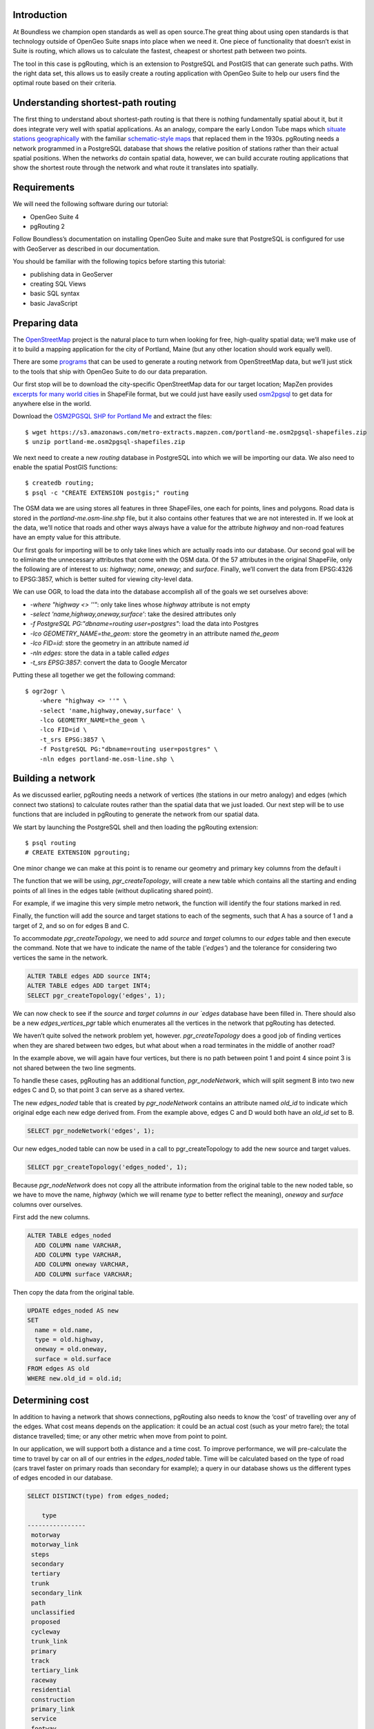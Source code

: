 Introduction
------------

At Boundless we champion open standards as well as open source.The great thing about using open standards is that technology outside of OpenGeo Suite snaps into place when we need it. One piece of functionality that doesn’t exist in Suite is routing, which allows us to calculate the fastest, cheapest or shortest path between two points.

The tool in this case is pgRouting, which is an extension to PostgreSQL and PostGIS that can generate such paths. With the right data set, this allows us to easily create a routing application with OpenGeo Suite to help our users find the optimal route based on their criteria.

.. image:: ./img/route1.png
   :width: 95%

Understanding shortest-path routing
-----------------------------------

The first thing to understand about shortest-path routing is that there is nothing fundamentally spatial about it, but it does integrate very well with spatial applications. As an analogy, compare the early London Tube maps which `situate stations geographically <http://homepage.ntlworld.com/clivebillson/tube/tube.html#1932>`_ with the familiar `schematic-style maps <http://homepage.ntlworld.com/clivebillson/tube/tube.html#1933>`_ that replaced them in the 1930s. pgRouting needs a network programmed in a PostgreSQL database that shows the relative position of stations rather than their actual spatial positions. When the networks *do* contain spatial data, however, we can build accurate routing applications that show the shortest route through the network and what route it translates into spatially.

Requirements
------------

We will need the following software during our tutorial:

* OpenGeo Suite 4
* pgRouting 2

Follow Boundless’s documentation on installing OpenGeo Suite and make sure that PostgreSQL is configured for use with GeoServer as described in our documentation.

You should be familiar with the following topics before starting this tutorial:

* publishing data in GeoServer
* creating SQL Views
* basic SQL syntax
* basic JavaScript

Preparing data
--------------

The `OpenStreetMap <http://openstreetmap.org>`_ project is the natural place to turn when looking for free, high-quality spatial data; we’ll make use of it to build a mapping application for the city of Portland, Maine (but any other location should work equally well). 

There are some `programs <http://wiki.openstreetmap.org/wiki/Osm2pgsql>`_ that can be used to generate a routing network from OpenStreetMap data, but we’ll just stick to the tools that ship with OpenGeo Suite to do our data preparation.

Our first stop will be to download the city-specific OpenStreetMap data for our target location; MapZen provides `excerpts for many world cities <https://mapzen.com/metro-extracts/>`_ in ShapeFile format, but we could just have easily used `osm2pgsql <http://wiki.openstreetmap.org/wiki/Osm2pgsql>`_ to get data for anywhere else in the world. 

Download the `OSM2PGSQL SHP for Portland Me <http://wiki.openstreetmap.org/wiki/Osm2pgsql>`_ and extract the files::

  $ wget https://s3.amazonaws.com/metro-extracts.mapzen.com/portland-me.osm2pgsql-shapefiles.zip
  $ unzip portland-me.osm2pgsql-shapefiles.zip

We next need to create a new `routing` database in PostgreSQL into which we will be importing our data. We also need to enable the spatial PostGIS functions::

  $ createdb routing;
  $ psql -c "CREATE EXTENSION postgis;" routing

The OSM data we are using stores all features in three ShapeFiles, one each for points, lines and polygons. Road data is stored in the `portland-me.osm-line.shp` file, but it also contains other features that we are not interested in. If we look at the data, we’ll notice that roads and other ways always have a value for the attribute `highway` and non-road features have an empty value for this attribute. 

Our first goals for importing will be to only take lines which are actually roads into our database. Our second goal will be to eliminate the unnecessary attributes that come with the OSM data. Of the 57 attributes in the original ShapeFile, only the following are of interest to us: `highway`; `name`, `oneway`; and `surface`. Finally, we’ll convert the data from EPSG:4326 to EPSG:3857, which is better suited for viewing city-level data.

We can use OGR, to load the data into the database accomplish all of the goals we set ourselves above:

* `-where "highway <> ''"`: only take lines whose `highway` attribute is not empty
* `-select 'name,highway,oneway,surface'`: take the desired attributes only
* `-f PostgreSQL PG:"dbname=routing user=postgres"`: load the data into Postgres
* `-lco GEOMETRY_NAME=the_geom:` store the geometry in an attribute named `the_geom`
* `-lco FID=id`: store the geometry in an attribute named `id`
* `-nln edges`: store the data in a table called `edges`
* `-t_srs EPSG:3857`: convert the data to Google Mercator

Putting these all together we get the following command::

  $ ogr2ogr \ 
      -where "highway <> ''" \
      -select 'name,highway,oneway,surface' \
      -lco GEOMETRY_NAME=the_geom \
      -lco FID=id \
      -t_srs EPSG:3857 \
      -f PostgreSQL PG:"dbname=routing user=postgres" \
      -nln edges portland-me.osm-line.shp \

Building a network
------------------

As we discussed earlier, pgRouting needs a network of vertices (the stations in our metro analogy) and edges (which connect two stations) to calculate routes rather than the spatial data that we just loaded. Our next step will be to use functions that are included in pgRouting to generate the network from our spatial data.

We start by launching the PostgreSQL shell and then loading the pgRouting extension::

  $ psql routing
  # CREATE EXTENSION pgrouting;

One minor change we can make at this point is to rename our geometry and primary key columns from the default i

The function that we will be using, `pgr_createTopology`, will create a new table which contains all the starting and ending points of all lines in the edges table (without duplicating shared point).

For example, if we imagine this very simple metro network, the function will identify the four stations marked in red.

.. image:: ./img/topology1.png
   :width: 50%

Finally, the function will add the source and target stations to each of the segments, such that A has a source of 1 and a target of 2, and so on for edges B and C.

To accommodate `pgr_createTopology`, we need to add `source` and `target` columns to our `edges` table and then execute the command. Note that we have to indicate the name of the table (`'edges'`) and the tolerance for considering two vertices the same in the network.

.. code-block:: sql

  ALTER TABLE edges ADD source INT4;
  ALTER TABLE edges ADD target INT4;
  SELECT pgr_createTopology('edges', 1);

We can now check to see if the `source` and `target columns in our `edges` database have been filled in. There should also be a new `edges_vertices_pgr` table which enumerates all the vertices in the network that pgRouting has detected.

We haven’t quite solved the network problem yet, however. `pgr_createTopology` does a good job of finding vertices when they are shared between two edges, but what about when a road terminates in the middle of another road?

.. image:: ./img/topology2.png
   :width: 50%

In the example above, we will again have four vertices, but there is no path between point 1 and point 4 since point 3 is not shared between the two line segments.

To handle these cases, pgRouting has an additional function, `pgr_nodeNetwork`, which will split segment B into two new edges C and D, so that point 3 can serve as a shared vertex.

.. image:: ./img/topology3.png
   :width: 50%

The new `edges_noded` table that is created by `pgr_nodeNetwork` contains an attribute named `old_id` to indicate which original edge each new edge derived from. From the example above, edges C and D would both have an `old_id` set to B. 

.. code-block:: sql

  SELECT pgr_nodeNetwork('edges', 1);

Our new edges_noded table can now be used in a call to pgr_createTopology to add the new source and target values.

.. code-block:: sql

  SELECT pgr_createTopology('edges_noded', 1);

Because `pgr_nodeNetwork` does not copy all the attribute information from the original table to the new noded table, so we have to move the name, `highway` (which we will rename `type` to better reflect the meaning), `oneway` and `surface` columns over ourselves.

First add the new columns.

.. code-block:: sql

  ALTER TABLE edges_noded 
    ADD COLUMN name VARCHAR, 
    ADD COLUMN type VARCHAR, 
    ADD COLUMN oneway VARCHAR, 
    ADD COLUMN surface VARCHAR;

Then copy the data from the original table.

.. code-block:: sql

  UPDATE edges_noded AS new
  SET
    name = old.name, 
    type = old.highway, 
    oneway = old.oneway, 
    surface = old.surface 
  FROM edges AS old 
  WHERE new.old_id = old.id;

Determining cost
----------------

In addition to having a network that shows connections, pgRouting also needs to know the ‘cost’ of travelling over any of the edges. What cost means depends on the application: it could be an actual cost (such as your metro fare); the total distance travelled; time; or any other metric when move from point to point.

In our application, we will support both a distance and a time cost. To improve performance, we will pre-calculate the time to travel by car on all of our entries in the `edges_noded` table. Time will be calculated based on the type of road (cars travel faster on primary roads than secondary for example); a query in our database shows us the different types of edges encoded in our database.

.. code-block:: sql

  SELECT DISTINCT(type) from edges_noded;

      type     
  ----------------
   motorway
   motorway_link
   steps
   secondary
   tertiary
   trunk
   secondary_link
   path
   unclassified
   proposed
   cycleway
   trunk_link
   primary
   track
   tertiary_link
   raceway
   residential
   construction
   primary_link
   service
   footway

A number of these (steps, path, footway, cycleway, proposed and construction) are clearly not suitable for vehicle so for these we will provide a cost of `-1` (pgRouting interprets negative numbers as impassable edges). For the remainder, we will need to assign an average speed and use this to populate a new `time` column in our table. We will additionally add a `distance` column to save on calculating the length of our edges on each request.

.. code-block:: sql

  ALTER TABLE edges_noded ADD distance FLOAT8;
  ALTER TABLE edges_noded ADD time FLOAT8;
  UPDATE edges_noded SET distance = ST_Length(ST_Transform(the_geom, 4326)::geography) / 1000;

Based on the distance, type and surface we can now estimate the amount of time needed to traverse each edge. Because the type and surface information is only stored in the original `edges` table, we will need to refer to it in our update. The OpenStreetMap website gives us some indication as to the `relative speed <http://wiki.openstreetmap.org/wiki/Routing>`_ for various road types.

.. code-block:: sql

  UPDATE edges_noded SET
    time = 
    CASE type
      WHEN 'steps' THEN -1
      WHEN 'path' THEN -1
      WHEN 'footway' THEN -1
      WHEN 'cycleway' THEN -1
      WHEN 'proposed' THEN -1
      WHEN 'construction' THEN -1 
      WHEN 'raceway' THEN distance / 100
      WHEN 'motorway' THEN distance / 70
      WHEN 'motorway_link' THEN distance / 70
      WHEN 'trunk' THEN distance / 60
      WHEN 'trunk_link' THEN distance / 60
      WHEN 'primary' THEN distance / 55
      WHEN 'primary_link' THEN distance / 55
      WHEN 'secondary' THEN distance / 45
      WHEN 'secondary_link' THEN distance / 45
      WHEN 'tertiary' THEN distance / 45
      WHEN 'tertiary_link' THEN distance / 40
      WHEN 'unclassified' THEN distance / 35
      WHEN 'residential' THEN distance / 30
      WHEN 'living_street' THEN distance / 30
      WHEN 'service' THEN distance / 30
      WHEN 'track' THEN distance / 20
      ELSE distance / 20
    END;

Dividing the distance by our speed estimates for each road type gives us the number of hours required to travel along that segment.

There is one more data point we could have used to help fine tune how long it takes to travel along road segments.

.. code-block:: sql

  SELECT DISTINCT(surface) from edges_noded;
  
   surface 
  ---------
   
   unpaved
   paved
   gravel
   asphalt
   sand


Testing
-------

We can test that the routing works by using the `pgr_dijkstra` function (which implements `Dijkstra's algorithm <http://en.wikipedia.org/wiki/Dijkstra's_algorithm>`_) to find the shortest path between any two vertices in the network. Vertices are identified by the `id` column in the automatically-generated `edges_noded_vertices_pgr` table. Select any two `id` numbers from the table (here, vertices 1000 and 757) and run the following query.

.. code-block:: sql

  SELECT 
    id1 AS vertex, 
    id2 AS edge, 
    cost 
  FROM pgr_dijkstra('SELECT id, source::INT4, target::INT4, distance AS cost FROM edges_noded', 1000, 757, false, false) 
  ORDER BY seq;

   vertex | edge  |        cost         
  --------+-------+---------------------
     1000 |   873 | 0.00862449481177354
     1001 | 11469 |  0.0946329838309096
    11548 | 11468 |  0.0411391925170661
    11510 | 11418 |  0.0130258077805629
    11511 | 11452 |   0.010555359038939
    11536 | 11453 |  0.0500946880163133
    11537 | 11454 |  0.0128158392635584
    11538 | 11455 |   0.225115465905455
      757 |    -1 |                   0

Note how we pass a sub-query as an argument to `pgr_dijkstra`. This is us telling pgRouting what network to use when looking for the route, and because it is regular SQL we can fine tune what kind of route to look for. We could, for example, tell pgRouting to ignore all motorways when looking for a route by adding the following where clause: `WHERE type <> 'motorway'`. Best of all, this can be done dynamically, so we can change the routing parameters with every request.

For our purposes, we should note that if we replace `distance` with `time` in the sub-query, this will tell pgRouting to find the fastest route between the two points rather than the shortest route (remember that we travel faster on certain types of roads).

Thus far we haven’t taken one-way roads into account. The same `pgr_dijktra` algorithm can handle one-way roads if we add a `reverse_cost` column. As before, we need to set the cost to `-1` when we don't want to allow an edge to be used; therefore we will use `-1` as the `reverse_cost` when the `oneway` attribute is `yes`. If the road is not one-way, we use the same cost in the forward and reverse direction.

.. code-block:: sql

  SELECT 
    id1 AS vertex, 
    id2 AS edge, 
    cost 
  FROM pgr_dijkstra('SELECT id, source::INT4, target::INT4, distance AS cost, CASE oneway WHEN ''yes'' THEN -1 ELSE distance END AS reverse_cost FROM edges_noded', 1000, 757, true, true) 
  ORDER BY seq;

By joining the results of the query with the `edges_noded` table, we can get the complete information about the route that will be taken rather than just the edge and vertex numbers.

.. code-block:: sql

  SELECT 
    e.old_id, 
    e.name, 
    e.type, 
    e.oneway, 
    e.time AS time, 
    e.distance AS distance 
  FROM 
    pgr_dijkstra('SELECT id, source::INT4, target::INT4, distance AS cost, CASE oneway WHEN ''yes'' THEN -1 ELSE distance END AS reverse_cost FROM edges_noded', 753, 756, true, true) AS r,
    edges_noded AS e 
  WHERE r.id2 = e.id;

   old_id |        name         |    type     | oneway |  time   | distance
  --------+---------------------+-------------+--------+--------------------+
      203 | Bunker Hill Terrace | residential |        | 0.00170 | 0.05180
      203 | Bunker Hill Terrace | residential |        | 0.00592 | 0.17788
      203 | Bunker Hill Terrace | residential |        | 0.00024 | 0.00744
      210 | Two Rod Road        | residential |        | 0.00537 | 0.16137
      225 | Heritage Lane       | residential |        | 0.00021 | 0.00652
      225 | Heritage Lane       | residential |        | 0.00126 | 0.03788
      225 | Heritage Lane       | residential |        | 0.00239 | 0.07196
      225 | Heritage Lane       | residential |        | 0.00134 | 0.04047
      225 | Heritage Lane       | residential |        | 0.00034 | 0.01040
      225 | Heritage Lane       | residential |        | 0.00087 | 0.02629
      225 | Heritage Lane       | residential |        | 0.00180 | 0.05421
      225 | Heritage Lane       | residential |        | 0.00305 | 0.09156
      224 | Plymouth Drive      | residential |        | 0.00230 | 0.06914
      201 | Colonial Drive      | residential |        | 0.00096 | 0.02895
      201 | Colonial Drive      | residential |        | 0.00697 | 0.20934

Remember that we took the original lines from OpenStreetMap and split them into multiple parts using the `pgr_nodeNetwork` function. Edges created with this function will have identical `old_id`, `name`, `type` and `oneway` attributes if they came from the same original line. We will use this fact to recombine the segments in the table above using an SQL `GROUP BY` clause in conjunction with the aggregate function `sum` to calculate the total time and distance.

.. code-block:: sql

  SELECT 
    e.old_id AS id, 
    e.name, e.type, 
    e.oneway, 
    sum(e.time) AS time, 
    sum(e.distance) AS distance 
  FROM 
    pgr_dijkstra('SELECT id, source::INT4, target::INT4, distance AS cost, CASE oneway WHEN ''yes'' THEN -1 ELSE distance END AS reverse_cost FROM edges_noded', 753, 756, true, true) AS r,
    edges_noded AS e 
  WHERE r.id2 = e.id 
  GROUP BY e.old_id, e.name, e.type, e.oneway;
  
   id  |        name         |    type     | oneway |  time   | distance      
  -----+---------------------+-------------+--------+--------------------+
   203 | Bunker Hill Terrace | residential |        | 0.00790 | 0.23713
   210 | Two Rod Road        | residential |        | 0.00537 | 0.16137
   225 | Heritage Lane       | residential |        | 0.01131 | 0.33932
   224 | Plymouth Drive      | residential |        | 0.00230 | 0.06914
   201 | Colonial Drive      | residential |        | 0.00794 | 0.23829

Publishing in GeoServer
-----------------------

Our database work is now complete and we can publish an SQL View which will create a route for a given source and target vertex.

.. image:: ./img/stores.png
   :width: 95%

SQL View
^^^^^^^^

Configure a new SQL View named shortest_path with the following SQL query:

.. code-block:: sql

  SELECT
    min(r.seq),
    e.old_id AS id, 
    e.name,
    e.type, 
    e.oneway, 
    sum(e.time) AS time, 
    sum(e.distance) AS distance,
    ST_Union(e.the_geom)
  FROM 
    pgr_dijkstra(
     'SELECT 
      id, 
      source::INT4, 
      target::INT4, 
      %cost% AS cost, 
      CASE oneway 
        WHEN ''yes'' THEN -1 
        ELSE %cost% 
      END AS reverse_cost 
    FROM edges_noded', %source%, %target%, true, true) AS r, 
    edges_noded AS e 
  WHERE 
    r.id2 = e.id
  GROUP BY 
    e.old_id, e.name, e.type, e.oneway

The SQL View has three parameters: `source`, `target` and `cost`. The first two will be the vertex identification number and we will set `cost` to either `distance` or `time` depending on which metric we wish to use to calculate the route.

Note also the `ST_Union` call will combine the individual `lineString` segments into a single `multiLineString` geometry in the same way that we use `sum` to calculate the total time and distance costs.

For security purposes, when we are creating the SQL View, we should change the regular expression validation for `source` and `target` so that only digits are allowed `(^[\d]+$)` and cost such that the words “cost” and “distance” are allowed `(^[\w]+$)`.

.. image:: ./img/route_view_params.png
   :width: 95%

Finally, ensure that we specify which attribute will uniquely identify each feature in the route (we will use seq since pgRouting gives each segment in the route a sequence number) and the geometry type and SRID.

.. image:: ./img/route_view_attributes.png
   :width: 95%

This is all that we need to configure in GeoServer to provide routes between two vertices, but our client will still need to know the vertex identification numbers, so we will also publish the automatically-created `edges_noded_vertices_pgr` table. Instead of publishing the entire table, we will create an SQL View that will find the nearest vertex to a point on the map as a way of selecting the start and end of our route.

Using the layer name `nearest_vertex`, publish the following SQL query:

.. code-block:: sql

  SELECT 
    v.id, 
    v.the_geom, 
    string_agg(distinct(e.name),',') AS name 
  FROM 
    edges_noded_vertices_pgr AS v, 
    edges_noded AS e 
  WHERE 
    v.id = (SELECT 
              id 
            FROM edges_noded_vertices_pgr 
            ORDER BY the_geom <-> 'SRID=3857;POINT(%x% %y%)'::geometry LIMIT 1) 
    AND (e.source = v.id OR e.target = v.id) 
  GROUP BY v.id, v.the_geom

Because coordinates may contain negative numbers or decimals, make sure to change the validation regular expressions to only include digits and both of the required symbols: `^[\d.-]+$`.

.. image:: ./img/vertex_view.png
   :width: 95%

The subquery uses a trick `we have discussed elsewhere <http://workshops.boundlessgeo.com/postgis-intro/knn.html#index-based-knn>`_ to quickly find the closest point to the `x` and `y` parameters. In addition to returning the geometry of this point, we will also create a list of all roads which meet at the vertex for use in identifying it to the user. As an example, the query will return the following record, which we can also see in the original OpenStreetMap data::

  10973 | Congress Street,Free Street,High Street

.. image:: ./img/intersection.png
   :width: 95%

Finally, if we publish the `edges_noded_vertices_pgr` and the `edges_noded` tables themselves, we can preview our routing network in GeoServer. This is not required for our application but it helps visualise the data we will be working with.

.. image:: ./img/network.png
   :width: 95%

OpenLayers client
-----------------

To interact with our routing algorithm we will need a client which can make standard OGR requests to GeoServer for our nearest_vertex and shortest_path layers. We will be implementing a very simple client with this tutorial that will let the user drag markers for the route’s start and destination and then will update the map with a line indicating the shortest route between the two points. The client will be written in OpenLayers 3 with a small amount of JQuery.

.. image:: ./img/route2.png
   :width: 95%

HTML document
^^^^^^^^^^^^^
We will first need a skeleton HTML file that will load the OpenLayers and JQuery libraries, set up the map position and then start our routing.js script.

.. code-block:: html

  <!doctype html>
  <html lang="en">
    <head>
      <meta charset="utf-8">
      <title>OpenGeo Suite Routing</title>
      <script src="http://code.jquery.com/jquery-1.11.0.min.js"></script>
      <script src="http://ol3js.org/en/master/build/ol.js" type="text/javascript"></script>
      <style>
        #map {
          height: 780px;
          width: 100%;
        }
      </style>
    </head>
    <body>
      <div id="map" class="map"></div>
      <script src="routing.js" type="text/javascript"></script>
    </body>
  </html>

Script
^^^^^^

We can now build our routing.js step-by-step, starting with some variable declarations:

.. code-block:: javascript

  var geoserverUrl = 'http://localhost:8080/geoserver';
  var pointerDown = false;
  var currentMarker = null;
  var changed = false;
  var routeLayer;
  var routeSource;

The base map for our application will be OpenStreetMap tiles, which OpenLayers 3 supports as a layer type.

.. code-block:: javascript

  // set the starting view 
  var view = new ol.View2D({
    center: ol.proj.transform([-70.26, 43.67], 'EPSG:4326', 'EPSG:3857'),
    zoom: 12
  });
  
  var viewProjection = (view.getProjection());
  
  // create the map with OSM data
  var map = new ol.Map({
    target: 'map',
    layers: [
      new ol.layer.Tile({
        source: new ol.source.OSM()
      })
    ],
    view: view
  });

We will next create two features in central Portland which will represent the start point (green) and end point (red) of the route.

.. image:: ./img/markers.png
   :width: 95%

Because the user can drag the markers into new positions, we will add a callback named `changeHandler` which will be triggered whenever a marker is moved.

.. code-block:: javascript

  // create source feature
  var sourceMarker = new ol.Feature({
    geometry: new ol.geom.Point(
        ol.proj.transform([-70.26, 43.665], 'EPSG:4326', 'EPSG:3857'))
  });

  // create style (green point)
  sourceMarker.setStyle(
      [new ol.style.Style({
        image: new ol.style.Circle({
          radius: 6,
          fill: new ol.style.Fill({
            color: 'rgba(0, 255, 128, 1)'
          })
        })
      })]
  );
  sourceMarker.on('change', changeHandler);

  // create target feature
  var targetMarker = new ol.Feature({
    geometry: new ol.geom.Point(
        ol.proj.transform([-70.255, 43.67], 'EPSG:4326', 'EPSG:3857'))
  });

  // create style (red point)
  targetMarker.setStyle(
      [new ol.style.Style({
        image: new ol.style.Circle({
          radius: 6,
          fill: new ol.style.Fill({
            color: 'rgba(255, 0, 128, 1)'
          })
        })
      })]
  );
  targetMarker.on('change', changeHandler);
  
The change handler for a marker movement is very simple: we will keep a record of the marker that moved and indicate that our route has changed.

.. code-block:: javascript

  function changeHandler(e) {
    if (mouseDown) {
      changed = true;
      currentMarker = e.target;
    }
  }

Now that the markers have been created, we can add them to our map as an overlay and tell OpenLayers that they can be modified (that is to say, moved) by user interaction.

.. code-block:: javascript

  var markers = new ol.FeatureOverlay({
    features: [sourceMarker, targetMarker],
    map: map
  });
  
  var modify = new ol.interaction.Modify({
    features: markers.getFeatures(),
    tolerance: 20
  });
  map.addInteraction(modify);

We need to register when the user has started or stopped dragging a marker so that we know when to recalculate our route. We do this by registering the mouse button down and mouse button up events.

.. code-block:: javascript

  map.on('pointerdown', function(evt) {
    mouseDown = true;
  });
  
  map.on('pointerup', function(evt) {
    mouseDown = false;

    // if we were dragging a marker, recalculate the route
    if (currentMarker) {
      getVertex(currentMarker);
      getRoute();
      currentMarker = null;
   }
  });

The last step before working on the client's communications with GeoServer is to create a timer that will trigger every quarter of a second, which allows us to update the route periodically while moving a marker to a new location.

.. note::

  Depending on your server speed you may wish to increase or decrease the `250` milisecond refresh rate.

.. code-block:: javascript 

  window.setInterval(function(){
    if (currentMarker && changed) {
      getVertex(currentMarker);
      getRoute();
      changed = false;
    }
  }, 250);

In the code above, we can see calls to two key functions: `getVertex` and `getRoute`. These both initiate WFS calls to GeoServer to get feature information. `getVertex` retrieves the closest vertex in the network to the current marker's position while `getRoute` calculates the shortest path between the two markers.

`getVertex` uses the current coordinates of a marker and passes them as `x` and `y` parameters to the `nearest_vertex` SQL View we created in GeoServer. The WFS GetFeature request will be captured as JSON and passed to the `loadVertex` function for processing.

.. code-block:: javascript 

  function getVertex(marker) {
    var coordinates = marker.getGeometry().getCoordinates();
    var url = geoserverUrl + '/wfs?service=WFS&version=1.0.0&' +
        'request=GetFeature&typeName=tutorial:nearest_vertex&' +
        'outputformat=application/json&' +
        'viewparams=x:' + coordinates[0] + ';y:' + coordinates[1];
  
    $.ajax({
       url: url,
       async: false,
       dataType: 'json',
       success: function(json) {
         loadVertex(json, marker == sourceMarker);
       }
    });
  }

`loadVertex` parses GeoServer's response and stores the nearest vertex as the start or end point of our route. We'll need the vertex `id` later to request the route from pgRouting.

.. code-block:: javascript 
  
  function loadVertex(response, isSource) {
    var geojson = new ol.format.GeoJSON();
    var features = geojson.readFeatures(response);
    if (isSource) {
      if (features.length == 0) {
        map.removeLayer(routeLayer);
        source = null;
        return;
      }
      source = features[0];
    } else {
      if (features.length == 0) {
        map.removeLayer(routeLayer);
        target = null;
        return;
      }
      target = features[0];
    }
  }

Everything we have done so far has been building up to the final WFS GetFeature call which will actually request and display the route. The `shortest_path` SQL View has three parameters, the `source` vertex, the `target` vertex and the `cost` (either distance or time).

The newly-retrieved route will be used to create a new layer to replace the previous route.

.. code-block:: javascript 
  
  function getRoute() {

    // set up the source and target vertex numbers to pass as parameters
    var viewParams = [
      'source:' + source.getId().split('.')[1],
      'target:' + target.getId().split('.')[1],
      'cost:time'
    ];
  
    var url = geoserverUrl + '/wfs?service=WFS&version=1.0.0&' +
        'request=GetFeature&typeName=tutorial:shortest_path&' +
        'outputformat=application/json&' +
        '&viewparams=' + viewParams.join(';');

    // create a new source for our layer
    routeSource = new ol.source.ServerVector({
      format: new ol.format.GeoJSON(),
      strategy: ol.loadingstrategy.all,
      loader: function(extent, resolution, projection) {
        $.ajax({
          url: url,
          dataType: 'json',
          success: loadRoute,
          async: false
        });
      },
      projection: 'EPSG:3857'
    });

    // remove the previous layer and create a new one
    map.removeLayer(routeLayer);
    routeLayer = new ol.layer.Vector({
      source: routeSource,
      style: new ol.style.Style({
        stroke: new ol.style.Stroke({
          color: 'rgba(0, 0, 255, 0.4)',
          width: 8
        })
      })
    });
  
    // add the new layer to the map
    map.addLayer(routeLayer);
  }
  
  var loadRoute = function(response) {
    var currentFeatures = routeSource.getFeatures();
    for (var i = currentFeatures.length - 1; i >= 0; --i) {
      routeSource.removeFeature(currentFeatures[i]);
    }
    routeLayer.getSource().addFeatures(routeLayer.getSource()
        .readFeatures(response));
  };

We will finish off the script by forcing the application to calculate the first route between the two markers' initial positions.

.. code-block:: javascript

  getVertex(sourceMarker);
  getVertex(targetMarker);
  getRoute();
  
Ideas for improvement
---------------------

The accuracy of the routing is good.

.. image:: ./img/route3.png
   :width: 95%

But it's not perfect.

.. image:: ./img/route4.png
   :width: 95%

Improper routes like these occur when the original OpenStreetMap data has two vertices which should have actually been a single point, such as in the example below where there is no path between 1 and 4 because vertex 2 and vertex 3 were incorrectly located at different positions.

.. image:: ./img/topology4.png
   :width: 50%

Unfortunately, there's not much we can do but wait for OpenStreetMap to receive an update to fix these broken intersections (or you can `fix it yourself! <http://wiki.openstreetmap.org/wiki/Getting_Involved>`_).

In the meantime, here are a few ideas on how we could easily improve the application:

Shortest versus fastest
^^^^^^^^^^^^^^^^^^^^^^^

Since we can easily calculate either the shortest or the fastest route, we should add an option so the user can switch between the two.

Ferry routes
^^^^^^^^^^^^

The OpenStreetMap data provides data on ferry routes between Portland and the off-shore islands. We could add those to our network.

Walking map
^^^^^^^^^^^

We could create a new SQL View which accepts all edge types, including steps, path, footway and cycleway, which we intentionally excluded earlier. Unlike the car routes, we wouldn't use a reverse cost because pedestrians are not restricted on one-way streets!

Directions
^^^^^^^^^^

The GetFeature data that the client retrieves from GeoServer includes detailed information on the route, including street names, distance and the travel time. This should all be displayed to the user along with the visualised route.

Marker names
^^^^^^^^^^^^

Our SQL vertex query returns a name attribute. We could use this to display a pop-up over the markers indicating the point we are navigating to or from.

Speed calculations
^^^^^^^^^^^^^^^^^^

We didn't incorporate the surface attribute, which can be paved, dirt, sand and so on, to fine-tune the time required to traverse an edge.

Conclusion
----------

This tutorial has demonstrated how build a routing application using OpenGeo Suite and pgRouting. In it we have learnt how to:

* import OpenStreetMap data using OGR
* build a routing network using `pgr_createTopology` and `pgr_nodeNetwork`
* estimate the time needed to travel along roads in SQL
* use `pgr_dijkstra` to do shortest-path queries
* create SQL Views in GeoServer to publish a routing service
* write a client that can make parameterised SQL queries
